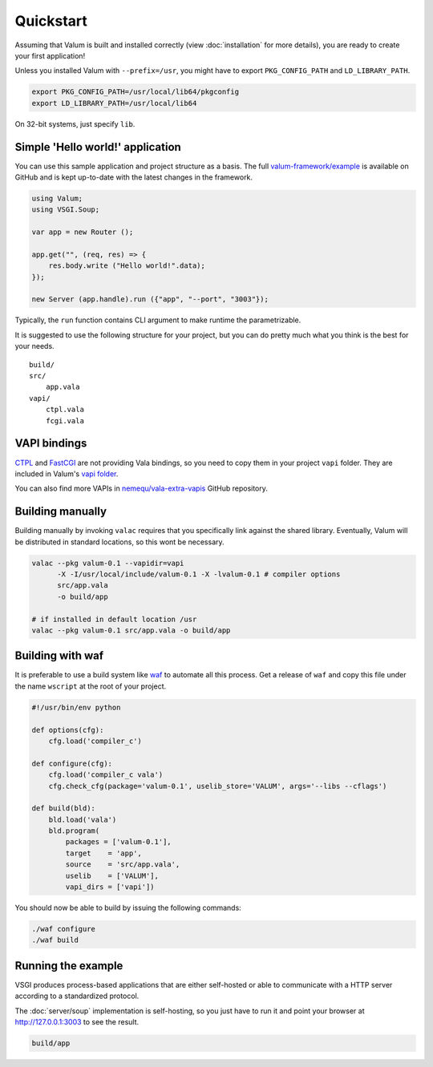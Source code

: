 Quickstart
==========

Assuming that Valum is built and installed correctly (view :doc:`installation`
for more details), you are ready to create your first application!

Unless you installed Valum with ``--prefix=/usr``, you might have to export
``PKG_CONFIG_PATH`` and ``LD_LIBRARY_PATH``.

.. code-block:: bash

    export PKG_CONFIG_PATH=/usr/local/lib64/pkgconfig
    export LD_LIBRARY_PATH=/usr/local/lib64

On 32-bit systems, just specify ``lib``.

Simple 'Hello world!' application
---------------------------------

You can use this sample application and project structure as a basis. The full
`valum-framework/example`_ is available on GitHub and is kept up-to-date with
the latest changes in the framework.

.. _valum-framework/example: https://github.com/valum-framework/example

.. code:: vala

    using Valum;
    using VSGI.Soup;

    var app = new Router ();

    app.get("", (req, res) => {
        res.body.write ("Hello world!".data);
    });

    new Server (app.handle).run ({"app", "--port", "3003"});

Typically, the ``run`` function contains CLI argument to make runtime the
parametrizable.

It is suggested to use the following structure for your project, but you can do
pretty much what you think is the best for your needs.

::

    build/
    src/
        app.vala
    vapi/
        ctpl.vala
        fcgi.vala

VAPI bindings
-------------

`CTPL`_ and `FastCGI`_ are not providing Vala bindings, so you need to copy
them in your project ``vapi`` folder. They are included in Valum's `vapi
folder`_.

You can also find more VAPIs in `nemequ/vala-extra-vapis`_ GitHub repository.

.. _CTPL: ctpl.tuxfamily.org
.. _FastCGI: http://www.fastcgi.com/drupal/
.. _vapi folder: https://github.com/antono/valum/tree/master/vapi
.. _nemequ/vala-extra-vapis: https://github.com/nemequ/vala-extra-vapis

Building manually
-----------------

Building manually by invoking ``valac`` requires that you specifically link
against the shared library. Eventually, Valum will be distributed in standard
locations, so this wont be necessary.

.. code-block:: bash

    valac --pkg valum-0.1 --vapidir=vapi
          -X -I/usr/local/include/valum-0.1 -X -lvalum-0.1 # compiler options
          src/app.vala
          -o build/app

    # if installed in default location /usr
    valac --pkg valum-0.1 src/app.vala -o build/app

Building with waf
-----------------

It is preferable to use a build system like `waf`_ to automate all this
process. Get a release of ``waf`` and copy this file under the name ``wscript``
at the root of your project.

.. _waf: https://code.google.com/p/waf/

.. code-block:: python

    #!/usr/bin/env python

    def options(cfg):
        cfg.load('compiler_c')

    def configure(cfg):
        cfg.load('compiler_c vala')
        cfg.check_cfg(package='valum-0.1', uselib_store='VALUM', args='--libs --cflags')

    def build(bld):
        bld.load('vala')
        bld.program(
            packages = ['valum-0.1'],
            target    = 'app',
            source    = 'src/app.vala',
            uselib    = ['VALUM'],
            vapi_dirs = ['vapi'])

You should now be able to build by issuing the following commands:

.. code-block:: bash

    ./waf configure
    ./waf build

Running the example
-------------------

VSGI produces process-based applications that are either self-hosted or able to
communicate with a HTTP server according to a standardized protocol.

The :doc:`server/soup` implementation is self-hosting, so you just have to run
it and point your browser at http://127.0.0.1:3003 to see the result.

.. code-block:: bash

    build/app
